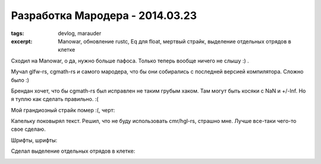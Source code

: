 
Разработка Мародера - 2014.03.23
################################

:tags: devlog, marauder
:excerpt:
    Manowar, обновление rustc, Eq для float, мертвый страйк,
    выделение отдельных отрядов в клетке


Сходил на Manowar, о да, нужно больше пафоса. Только теперь
вообще ничего не слышу :) .

Мучал glfw-rs, cgmath-rs и самого мародера, что бы они собирались с
последней версией компилятора. Сложно было :)

Брендан хочет, что бы cgmath-rs был исправлен не таким грубым хаком.
Там могут быть косяки с NaN и +/-Inf.
Но я туплю как сделать правильно. :(

Мой грандиозный страйк помер :(, черт:

|github-streak-fail|


Капельку поковырял текст. Решил, что не буду использовать cmr/hgl-rs,
страшно мне. Лучше все-таки чего-то свое сделаю.

Шрифты, шрифты:

|font-cli|


Сделал выделение отдельных отрядов в клетке:

|color-picking-01|

|color-picking-02|

|color-picking-03|

.. |github-streak-fail| image:: images/2014-03-20--github-streak-fail.png
.. |font-cli| image:: images/2014-03-20--font-cli.png
.. |color-picking-01| image:: images/2014-03-20--color-picking-1.gif
.. |color-picking-02| image:: images/2014-03-20--color-picking-2.png
.. |color-picking-03| image:: images/2014-03-20--color-picking-3.gif

.. vim: set tabstop=4 shiftwidth=4 softtabstop=4 expandtab:
